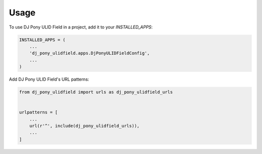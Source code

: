 =====
Usage
=====

To use DJ Pony ULID Field in a project, add it to your `INSTALLED_APPS`:

.. code-block:: python

    INSTALLED_APPS = (
        ...
        'dj_pony_ulidfield.apps.DjPonyULIDFieldConfig',
        ...
    )

Add DJ Pony ULID Field's URL patterns:

.. code-block:: python

    from dj_pony_ulidfield import urls as dj_pony_ulidfield_urls


    urlpatterns = [
        ...
        url(r'^', include(dj_pony_ulidfield_urls)),
        ...
    ]
